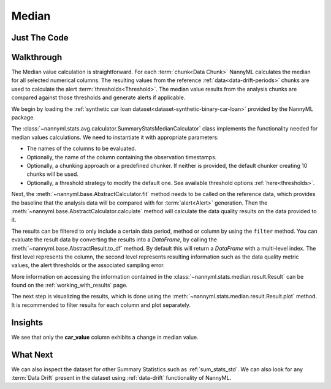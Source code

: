 .. _sum_stats_median:

======
Median
======


Just The Code
-------------

.. nbimport::
    :path: ./example_notebooks/Tutorial - Stats - Median.ipynb
    :cells: 1 3 4 6

Walkthrough
-----------

The Median value calculation is straightforward.
For each :term:`chunk<Data Chunk>` NannyML calculates the median for all selected numerical columns.
The resulting
values from the reference :ref:`data<data-drift-periods>` chunks are used to calculate the
alert :term:`thresholds<Threshold>`. The median value results from the analysis chunks are
compared against those thresholds and generate alerts if applicable.

We begin by loading the :ref:`synthetic car loan dataset<dataset-synthetic-binary-car-loan>` provided by the NannyML package.

.. nbimport::
    :path: ./example_notebooks/Tutorial - Stats - Median.ipynb
    :cells: 1

.. nbtable::
    :path: ./example_notebooks/Tutorial - Stats - Median.ipynb
    :cell: 2

The :class:`~nannyml.stats.avg.calculator.SummaryStatsMedianCalculator` class implements
the functionality needed for median values calculations.
We need to instantiate it with appropriate parameters:

- The names of the columns to be evaluated.
- Optionally, the name of the column containing the observation timestamps.
- Optionally, a chunking approach or a predefined chunker. If neither is provided, the default
  chunker creating 10 chunks will be used.
- Optionally, a threshold strategy to modify the default one. See available threshold options
  :ref:`here<thresholds>`.

.. nbimport::
    :path: ./example_notebooks/Tutorial - Stats - Median.ipynb
    :cells: 3

Next, the :meth:`~nannyml.base.AbstractCalculator.fit` method needs
to be called on the reference data, which provides the baseline that the analysis data will be
compared with for :term:`alert<Alert>` generation. Then the
:meth:`~nannyml.base.AbstractCalculator.calculate` method will
calculate the data quality results on the data provided to it.

The results can be filtered to only include a certain data period, method or column by using the ``filter`` method.
You can evaluate the result data by converting the results into a `DataFrame`,
by calling the :meth:`~nannyml.base.AbstractResult.to_df` method.
By default this will return a `DataFrame` with a multi-level index. The first level represents the column, the second level
represents resulting information such as the data quality metric values, the alert thresholds or the associated sampling error.

.. nbimport::
    :path: ./example_notebooks/Tutorial - Stats - Median.ipynb
    :cells: 4

.. nbtable::
    :path: ./example_notebooks/Tutorial - Stats - Median.ipynb
    :cell: 5

More information on accessing the information contained in the
:class:`~nannyml.stats.median.result.Result`
can be found on the :ref:`working_with_results` page.

The next step is visualizing the results, which is done using the
:meth:`~nannyml.stats.median.result.Result.plot` method.
It is recommended to filter results for each column and plot separately.

.. nbimport::
    :path: ./example_notebooks/Tutorial - Stats - Median.ipynb
    :cells: 6

.. image:: /_static/tutorials/stats/median-car_value.svg
.. image:: /_static/tutorials/stats/median-debt_to_income_ratio.svg
.. image:: /_static/tutorials/stats/median-driver_tenure.svg

Insights
--------
We see that only the **car_value** column exhibits a change in median value.


What Next
---------

We can also inspect the dataset for other Summary Statistics such as :ref:`sum_stats_std`.
We can also look for any :term:`Data Drift` present in the dataset using :ref:`data-drift` functionality of
NannyML.
